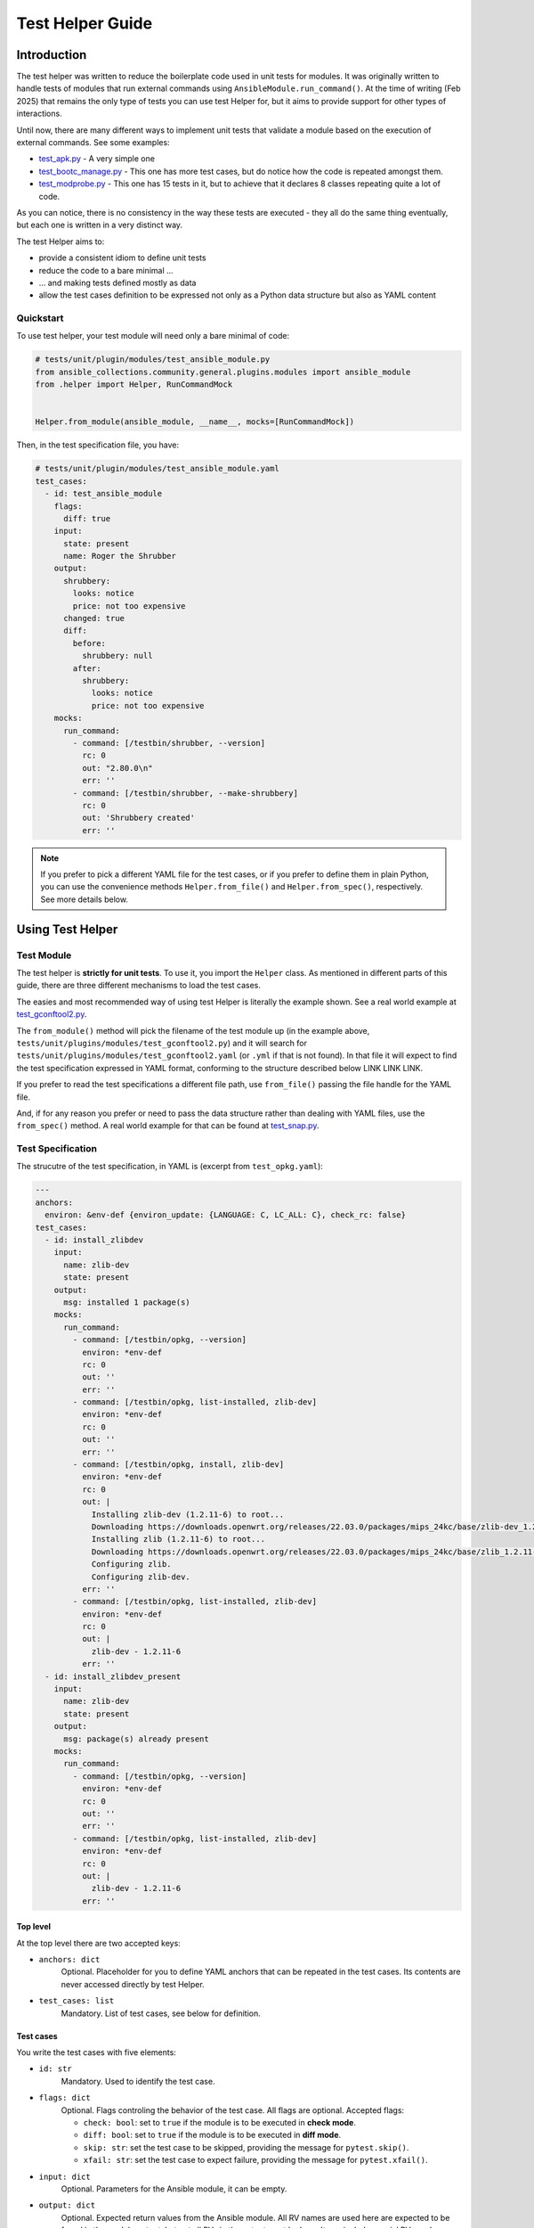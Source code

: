 ..
  Copyright (c) Ansible Project
  GNU General Public License v3.0+ (see LICENSES/GPL-3.0-or-later.txt or https://www.gnu.org/licenses/gpl-3.0.txt)
  SPDX-License-Identifier: GPL-3.0-or-later

.. _ansible_collections.community.general.docsite.guide_test_helper:

Test Helper Guide
=================

Introduction
^^^^^^^^^^^^

The test helper was written to reduce the boilerplate code used in unit tests for modules.
It was originally written to handle tests of modules that run external commands using ``AnsibleModule.run_command()``.
At the time of writing (Feb 2025) that remains the only type of tests you can use
test Helper for, but it aims to provide support for other types of interactions.

Until now, there are many different ways to implement unit tests that validate a module based on the execution of external commands. See some examples:

* `test_apk.py <https://github.com/ansible-collections/community.general/blob/10.3.0/tests/unit/plugins/modules/test_apk.py>`_ - A very simple one
* `test_bootc_manage.py <https://github.com/ansible-collections/community.general/blob/10.3.0/tests/unit/plugins/modules/test_bootc_manage.py>`_ -
  This one has more test cases, but do notice how the code is repeated amongst them.
* `test_modprobe.py <https://github.com/ansible-collections/community.general/blob/10.3.0/tests/unit/plugins/modules/test_modprobe.py>`_ -
  This one has 15 tests in it, but to achieve that it declares 8 classes repeating quite a lot of code.

As you can notice, there is no consistency in the way these tests are executed -
they all do the same thing eventually, but each one is written in a very distinct way.

The test Helper aims to:

* provide a consistent idiom to define unit tests
* reduce the code to a bare minimal ...
* ... and making tests defined mostly as data
* allow the test cases definition to be expressed not only as a Python data structure but also as YAML content

Quickstart
""""""""""

To use test helper, your test module will need only a bare minimal of code:

.. code-block:: python

    # tests/unit/plugin/modules/test_ansible_module.py
    from ansible_collections.community.general.plugins.modules import ansible_module
    from .helper import Helper, RunCommandMock


    Helper.from_module(ansible_module, __name__, mocks=[RunCommandMock])

Then, in the test specification file, you have:

.. code-block:: yaml

    # tests/unit/plugin/modules/test_ansible_module.yaml
    test_cases:
      - id: test_ansible_module
        flags:
          diff: true
        input:
          state: present
          name: Roger the Shrubber
        output:
          shrubbery:
            looks: notice
            price: not too expensive
          changed: true
          diff:
            before:
              shrubbery: null
            after:
              shrubbery:
                looks: notice
                price: not too expensive
        mocks:
          run_command:
            - command: [/testbin/shrubber, --version]
              rc: 0
              out: "2.80.0\n"
              err: ''
            - command: [/testbin/shrubber, --make-shrubbery]
              rc: 0
              out: 'Shrubbery created'
              err: ''

.. note::

    If you prefer to pick a different YAML file for the test cases, or if you prefer to define them in plain Python,
    you can use the convenience methods ``Helper.from_file()`` and ``Helper.from_spec()``, respectively.
    See more details below.


Using Test Helper
^^^^^^^^^^^^^^^^^

Test Module
"""""""""""

The test helper is **strictly for unit tests**. To use it, you import the ``Helper`` class.
As mentioned in different parts of this guide, there are three different mechanisms to load the test cases.

.. seealso::

    See the Helper class reference below for API details on the three different mechanisms.


The easies and most recommended way of using test Helper is literally the example shown.
See a real world example at
`test_gconftool2.py <https://github.com/ansible-collections/community.general/blob/10.3.0/tests/unit/plugins/modules/test_gconftool2.py>`_.

The ``from_module()`` method will pick the filename of the test module up (in the example above, ``tests/unit/plugins/modules/test_gconftool2.py``)
and it will search for ``tests/unit/plugins/modules/test_gconftool2.yaml`` (or ``.yml`` if that is not found).
In that file it will expect to find the test specification expressed in YAML format, conforming to the structure described below LINK LINK LINK.

If you prefer to read the test specifications a different file path, use ``from_file()`` passing the file handle for the YAML file.

And, if for any reason you prefer or need to pass the data structure rather than dealing with YAML files, use
the ``from_spec()`` method.
A real world example for that can be found at
`test_snap.py <https://github.com/ansible-collections/community.general/blob/main/tests/unit/plugins/modules/test_snap.py>`_.


Test Specification
""""""""""""""""""

The strucutre of the test specification, in YAML is (excerpt from ``test_opkg.yaml``):

..  code-block:: yaml

  ---
  anchors:
    environ: &env-def {environ_update: {LANGUAGE: C, LC_ALL: C}, check_rc: false}
  test_cases:
    - id: install_zlibdev
      input:
        name: zlib-dev
        state: present
      output:
        msg: installed 1 package(s)
      mocks:
        run_command:
          - command: [/testbin/opkg, --version]
            environ: *env-def
            rc: 0
            out: ''
            err: ''
          - command: [/testbin/opkg, list-installed, zlib-dev]
            environ: *env-def
            rc: 0
            out: ''
            err: ''
          - command: [/testbin/opkg, install, zlib-dev]
            environ: *env-def
            rc: 0
            out: |
              Installing zlib-dev (1.2.11-6) to root...
              Downloading https://downloads.openwrt.org/releases/22.03.0/packages/mips_24kc/base/zlib-dev_1.2.11-6_mips_24kc.ipk
              Installing zlib (1.2.11-6) to root...
              Downloading https://downloads.openwrt.org/releases/22.03.0/packages/mips_24kc/base/zlib_1.2.11-6_mips_24kc.ipk
              Configuring zlib.
              Configuring zlib-dev.
            err: ''
          - command: [/testbin/opkg, list-installed, zlib-dev]
            environ: *env-def
            rc: 0
            out: |
              zlib-dev - 1.2.11-6
            err: ''
    - id: install_zlibdev_present
      input:
        name: zlib-dev
        state: present
      output:
        msg: package(s) already present
      mocks:
        run_command:
          - command: [/testbin/opkg, --version]
            environ: *env-def
            rc: 0
            out: ''
            err: ''
          - command: [/testbin/opkg, list-installed, zlib-dev]
            environ: *env-def
            rc: 0
            out: |
              zlib-dev - 1.2.11-6
            err: ''

Top level
---------

At the top level there are two accepted keys:

- ``anchors: dict``
    Optional. Placeholder for you to define YAML anchors that can be repeated in the test cases.
    Its contents are never accessed directly by test Helper.
- ``test_cases: list``
    Mandatory. List of test cases, see below for definition.

Test cases
----------

You write the test cases with five elements:

- ``id: str``
    Mandatory. Used to identify the test case.
- ``flags: dict``
    Optional. Flags controling the behavior of the test case. All flags are optional. Accepted flags:

    * ``check: bool``: set to ``true`` if the module is to be executed in **check mode**.
    * ``diff: bool``: set to ``true`` if the module is to be executed in **diff mode**.
    * ``skip: str``: set the test case to be skipped, providing the message for ``pytest.skip()``.
    * ``xfail: str``: set the test case to expect failure, providing the message for ``pytest.xfail()``.
- ``input: dict``
    Optional. Parameters for the Ansible module, it can be empty.
- ``output: dict``
    Optional. Expected return values from the Ansible module.
    All RV names are used here are expected to be found in the module output, but not all RVs in the output must be here.
    It can include special RVs such as ``changed`` and ``diff``.
    It can be empty.
- ``mocks: dict``
    Optional. Mocked interactions, ``run_command`` being the only one supported for now.
    Each key in this dictionary refers to one subclass of ``TestCaseMock`` (see more below) and contains a list of the interactions for that ``TestCaseMock``.
    All keys are expected to be named using snake case, as in ``run_command``.
    The Python class supporting the test case mock is constructed by converting the snake case name to a
    camel case name with suffix ``Mock``, so for example ``run_command`` becomes ``RunCommandMock``.
    The test will fail if the Ansible module make a number of interactions different from what is specififed in the test case.
    The structure for that specification is dependent on the implementing class, see details below.


TestCaseMocks Specifications
^^^^^^^^^^^^^^^^^^^^^^^^^^^^

RunCommandMock Specification
""""""""""""""""""""""""""""

For each interaction the structure is as follows:

- ``command: Union[list, str]``
    Mandatory. The command that is expected to be executed by the module. It corresponds to the parameter ``args`` of the ``AnsibleModule.run_command()`` call.
    It can be either a list or a string, though the list form is generally recommended.
- ``environ: dict``
    Mandatory. All other parameters passed to the ``AnsibleModule.run_command()`` call.
    Most commonly used are ``environ_update`` and ``check_rc``.
    Must include all parameters the Ansible module uses in the ``AnsibleModule.run_command()`` call, otherwise the test will fail.
- ``rc: int``
    Mandatory. The return code for the command execution.
    As per usual in bash scripting, a value of ``0`` means success, whereas any other number is an error code.
- ``out: str``
    Mandatory. The *stdout* result of the command execution, as one single string containing zero or more lines.
- ``err: str``
    Mandatory. The *stderr* result of the command execution, as one single string containing zero or more lines.


Test Helper Reference
^^^^^^^^^^^^^^^^^^^^^

.. py:module:: .helper

  .. py:class:: Helper

    A class to encapsulate unit tests.

    .. py:staticmethod:: from_spec(ansible_module, test_module, test_spec, mocks=None)

      Creates a Helper instance from a given test specification.

      :param ansible_module: The Ansible module to be tested.
      :type ansible_module: module
      :param test_module: The test module.
      :type test_module: module
      :param test_spec: The test specification.
      :type test_spec: dict
      :param mocks: List of ``TestCaseMocks`` to be used during testing. Currently only ``RunCommandMock`` exists.
      :type mocks: list or None
      :return: A test Helper instance.
      :rtype: Helper

      Example usage of ``from_spec()``:

      .. code-block:: python

          import sys

          from ansible_collections.community.general.plugins.modules import ansible_module
          from .helper import Helper, RunCommandMock

          TEST_SPEC = dict(
              test_cases=[
                  ...
              ]
          )

          helper = Helper.from_spec(ansible_module, sys.modules[__name__], TEST_SPEC, mocks=[RunCommandMock])

    .. py:staticmethod:: from_file(ansible_module, test_module, test_spec_filehandle, mocks=None)

      Creates a Helper instance from a test specification file.

      :param ansible_module: The Ansible module to be tested.
      :type ansible_module: module
      :param test_module: The test module.
      :type test_module: module
      :param test_spec_filehandle: A file handle to an file stream handle providing the test specification in YAML format.
      :type test_spec_filehandle: file
      :param mocks: List of ``TestCaseMocks`` to be used during testing. Currently only ``RunCommandMock`` exists.
      :type mocks: list or None
      :return: A test Helper instance.
      :rtype: Helper

      Example usage of ``from_file()``:

      .. code-block:: python

          import sys

          from ansible_collections.community.general.plugins.modules import ansible_module
          from .helper import Helper, RunCommandMock

          with open("test_spec.yaml", "r") as test_spec_filehandle:
              helper = Helper.from_file(ansible_module, sys.modules[__name__], test_spec_filehandle, mocks=[RunCommandMock])

    .. py:staticmethod:: from_module(ansible_module, test_module_name, mocks=None)

      Creates a test helper instance from a given Ansible module and test module.

      :param ansible_module: The Ansible module to be tested.
      :type ansible_module: module
      :param test_module_name: The name of the test module. It works if passed ``__name__``.
      :type test_module_name: str
      :param mocks: List of ``TestCaseMocks`` to be used during testing. Currently only ``RunCommandMock`` exists.
      :type mocks: list or None
      :return: A test Helper instance.
      :rtype: Helper

      Example usage of ``from_module()``:

      .. code-block:: python

          from ansible_collections.community.general.plugins.modules import ansible_module
          from .helper import Helper, RunCommandMock

          # Example usage
          helper = Helper.from_module(ansible_module, __name__, mocks=[RunCommandMock])


Creating TestCaseMocks
^^^^^^^^^^^^^^^^^^^^^^

To create a new ``TestCaseMock`` you must extend that class and implement the relevant parts:

.. code-block:: python

    class ShrubberyMock(TestCaseMock):
        # this name is mandatory, it is the name used in the test specification
        name = "shrubbery"

        def setup(self, mocker):
            # perform setup, commonly using mocker to patch some other piece of code
            ...

        def check(self, test_case, results):
            # verify the tst execution met the expectations of the test case
            # for example the function was called as many times as it should
            ...

        def fixtures(self):
            # returns a dict mapping names to pytest fixtures that should be used for the test case
            # for example, in RunCommandMock it creates a fixture that patches AnsibleModule.get_bin_path
            ...


Caveats
^^^^^^^

Known issues/opportunities for improvement:

* Only one ``Helper`` per test module: Test Helper injects a test function with a fixed name into the module's namespace,
  so placing a second ``Helper`` instance is going to overwrite the function created by the first one.
* Order of elements in module's namespace is not consistent across executions in Python 3.5, so if adding more tests to the test module
  might make Test Helper add its function before or after the other test functions.
  In the community.general collection the CI processes uses ``pytest-xdist`` to paralellize and distribute the tests,
  and it requires the order of the tests to be consistent.

.. versionadded:: 7.5.0
